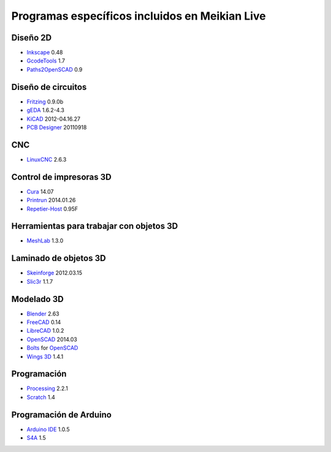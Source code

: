 ===============================================
Programas específicos incluidos en Meikian Live
===============================================

Diseño 2D
---------

* `Inkscape`_ 0.48
* `GcodeTools`_ 1.7
* `Paths2OpenSCAD`_ 0.9

.. _`Inkscape`: http://www.inkscape.org/es/
.. _`GcodeTools`: http://www.cnc-club.ru/forum/viewtopic.php?t=35
.. _`Paths2OpenSCAD`: https://github.com/l0b0/paths2openscad

Diseño de circuitos
-------------------

* `Fritzing`_ 0.9.0b
* `gEDA`_ 1.6.2-4.3
* `KiCAD`_ 2012-04.16.27
* `PCB Designer`_ 20110918

.. _`Fritzing`: http://fritzing.org
.. _`gEDA`: http://www.geda-project.org
.. _`KiCAD`: http://www.kicad-pcb.org
.. _`PCB Designer`: http://pcb.geda-project.org

CNC
---

* `LinuxCNC`_ 2.6.3

.. _`LinuxCNC`: http://linuxcnc.org/

Control de impresoras 3D
------------------------

* `Cura`_ 14.07
* `Printrun`_ 2014.01.26
* `Repetier-Host`_ 0.95F

.. _`Cura`: https://www.ultimaker.com/pages/our-software
.. _`Printrun`: https://github.com/kliment/Printrun
.. _`Repetier-Host`: http://www.repetier.com/documentation/repetier-host

Herramientas para trabajar con objetos 3D
-----------------------------------------

* `MeshLab`_ 1.3.0

.. _`MeshLab`: http://meshlab.sourceforge.net

Laminado de objetos 3D
----------------------

* `Skeinforge`_ 2012.03.15
* `Slic3r`_ 1.1.7

.. _`Skeinforge`: http://fabmetheus.crsndoo.com
.. _`Slic3r`: http://slic3r.org/

Modelado 3D
-----------

* `Blender`_ 2.63
* `FreeCAD`_ 0.14
* `LibreCAD`_ 1.0.2
* `OpenSCAD`_ 2014.03
* `Bolts`_ for `OpenSCAD`_
* `Wings 3D`_ 1.4.1

.. _`Blender`: http://www.blender.org
.. _`FreeCAD`: http://www.freecadweb.org
.. _`LibreCAD`: http://librecad.org
.. _`OpenSCAD`: http://www.openscad.org
.. _`Bolts`: http://jreinhardt.github.io/BOLTS/index.html
.. _`Wings 3D`: http://www.wings3d.com

Programación
------------

* `Processing`_ 2.2.1
* `Scratch`_ 1.4

.. _`Processing`: http://processing.org
.. _`Scratch`: http://scratch.mit.edu

Programación de Arduino
-----------------------

* `Arduino IDE`_ 1.0.5
* `S4A`_ 1.5

.. _`Arduino IDE`: http://arduino.cc/en/pmwiki.php?n=main/software
.. _`S4A`: http://s4a.cat/index_es.html

